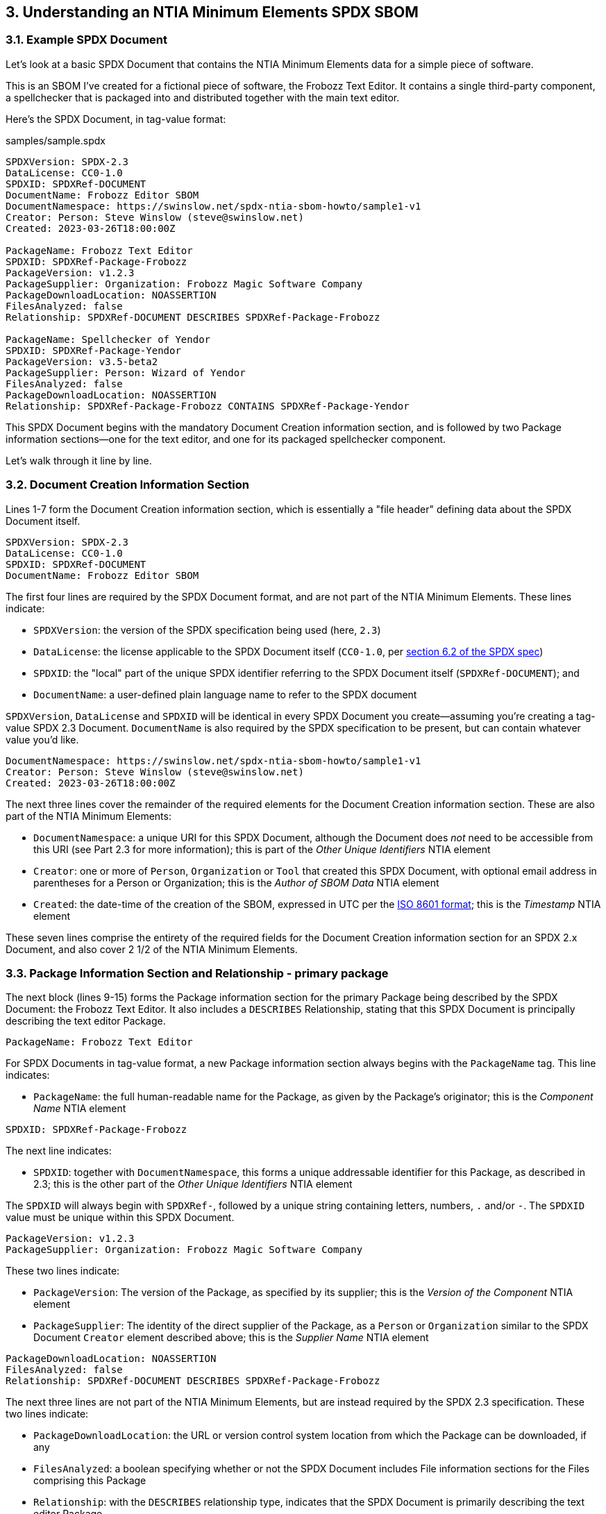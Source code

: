 // SPDX-License-Identifier: CC-BY-4.0

== 3. Understanding an NTIA Minimum Elements SPDX SBOM

=== 3.1. Example SPDX Document

Let's look at a basic SPDX Document that contains the NTIA Minimum Elements data for a simple piece of software.

This is an SBOM I've created for a fictional piece of software, the Frobozz Text Editor.
It contains a single third-party component, a spellchecker that is packaged into and distributed together with the main text editor.

Here's the SPDX Document, in tag-value format:

.samples/sample.spdx
----
SPDXVersion: SPDX-2.3
DataLicense: CC0-1.0
SPDXID: SPDXRef-DOCUMENT
DocumentName: Frobozz Editor SBOM
DocumentNamespace: https://swinslow.net/spdx-ntia-sbom-howto/sample1-v1
Creator: Person: Steve Winslow (steve@swinslow.net)
Created: 2023-03-26T18:00:00Z

PackageName: Frobozz Text Editor
SPDXID: SPDXRef-Package-Frobozz
PackageVersion: v1.2.3
PackageSupplier: Organization: Frobozz Magic Software Company
PackageDownloadLocation: NOASSERTION
FilesAnalyzed: false
Relationship: SPDXRef-DOCUMENT DESCRIBES SPDXRef-Package-Frobozz

PackageName: Spellchecker of Yendor
SPDXID: SPDXRef-Package-Yendor
PackageVersion: v3.5-beta2
PackageSupplier: Person: Wizard of Yendor
FilesAnalyzed: false
PackageDownloadLocation: NOASSERTION
Relationship: SPDXRef-Package-Frobozz CONTAINS SPDXRef-Package-Yendor
----

This SPDX Document begins with the mandatory Document Creation information section, and is followed by two Package information sections--one for the text editor, and one for its packaged spellchecker component.

Let's walk through it line by line.

=== 3.2. Document Creation Information Section

Lines 1-7 form the Document Creation information section, which is essentially a "file header" defining data about the SPDX Document itself.

----
SPDXVersion: SPDX-2.3
DataLicense: CC0-1.0
SPDXID: SPDXRef-DOCUMENT
DocumentName: Frobozz Editor SBOM
----

The first four lines are required by the SPDX Document format, and are not part of the NTIA Minimum Elements.
These lines indicate:

* ``SPDXVersion``: the version of the SPDX specification being used (here, ``2.3``)
* ``DataLicense``: the license applicable to the SPDX Document itself (``CC0-1.0``, per https://spdx.github.io/spdx-spec/v2.3/document-creation-information/#62-data-license-field[section 6.2 of the SPDX spec])
* ``SPDXID``: the "local" part of the unique SPDX identifier referring to the SPDX Document itself (``SPDXRef-DOCUMENT``); and
* ``DocumentName``: a user-defined plain language name to refer to the SPDX document

``SPDXVersion``, ``DataLicense`` and ``SPDXID`` will be identical in every SPDX Document you create--assuming you're creating a tag-value SPDX 2.3 Document.
``DocumentName`` is also required by the SPDX specification to be present, but can contain whatever value you'd like.

----
DocumentNamespace: https://swinslow.net/spdx-ntia-sbom-howto/sample1-v1
Creator: Person: Steve Winslow (steve@swinslow.net)
Created: 2023-03-26T18:00:00Z
----

The next three lines cover the remainder of the required elements for the Document Creation information section.
These are also part of the NTIA Minimum Elements:

* ``DocumentNamespace``: a unique URI for this SPDX Document, although the Document does _not_ need to be accessible from this URI (see Part 2.3 for more information); this is part of the _Other Unique Identifiers_ NTIA element
* ``Creator``: one or more of ``Person``, ``Organization`` or ``Tool`` that created this SPDX Document, with optional email address in parentheses for a Person or Organization; this is the _Author of SBOM Data_ NTIA element
* ``Created``: the date-time of the creation of the SBOM, expressed in UTC per the https://en.wikipedia.org/wiki/ISO_8601[ISO 8601 format]; this is the _Timestamp_ NTIA element

These seven lines comprise the entirety of the required fields for the Document Creation information section for an SPDX 2.x Document, and also cover 2 1/2 of the NTIA Minimum Elements.

=== 3.3. Package Information Section and Relationship - primary package

The next block (lines 9-15) forms the Package information section for the primary Package being described by the SPDX Document: the Frobozz Text Editor.
It also includes a ``DESCRIBES`` Relationship, stating that this SPDX Document is principally describing the text editor Package.

----
PackageName: Frobozz Text Editor
----

For SPDX Documents in tag-value format, a new Package information section always begins with the ``PackageName`` tag.
This line indicates:

* ``PackageName``: the full human-readable name for the Package, as given by the Package's originator; this is the _Component Name_ NTIA element

----
SPDXID: SPDXRef-Package-Frobozz
----

The next line indicates:

* ``SPDXID``: together with ``DocumentNamespace``, this forms a unique addressable identifier for this Package, as described in 2.3; this is the other part of the _Other Unique Identifiers_ NTIA element

The ``SPDXID`` will always begin with ``SPDXRef-``, followed by a unique string containing letters, numbers, ``.`` and/or ``-``.
The ``SPDXID`` value must be unique within this SPDX Document.

----
PackageVersion: v1.2.3
PackageSupplier: Organization: Frobozz Magic Software Company
----

These two lines indicate:

* ``PackageVersion``: The version of the Package, as specified by its supplier; this is the _Version of the Component_ NTIA element
* ``PackageSupplier``: The identity of the direct supplier of the Package, as a ``Person`` or ``Organization`` similar to the SPDX Document ``Creator`` element described above; this is the _Supplier Name_ NTIA element

----
PackageDownloadLocation: NOASSERTION
FilesAnalyzed: false
Relationship: SPDXRef-DOCUMENT DESCRIBES SPDXRef-Package-Frobozz
----

The next three lines are not part of the NTIA Minimum Elements, but are instead required by the SPDX 2.3 specification.
These two lines indicate:

* ``PackageDownloadLocation``: the URL or version control system location from which the Package can be downloaded, if any
* ``FilesAnalyzed``: a boolean specifying whether or not the SPDX Document includes File information sections for the Files comprising this Package
* ``Relationship``: with the ``DESCRIBES`` relationship type, indicates that the SPDX Document is primarily describing the text editor Package

A minimal SBOM meeting the NTIA Minimal Elements requirements does not need to include File information sections, so we'll leave ``FilesAnalyzed`` as ``false``.

If we know the ``PackageDownloadLocation`` for this version of the Package, we can specify the URL, but there's no need to do so.
We can leave it as ``NOASSERTION`` to indicate that we (as the SPDX Document creator) are not making any attempt to specify it; or if we knew that there is no download location whatsoever, we could also specify ``NONE``.

Line 15 is technically part of a Relationship information section, but it can in fact appear anywhere in the SPDX Document after the initial Document Creation information section.
Each SPDX Document that contains more than one Package must include at least one ``DESCRIBES`` Relationship, in order to specify which Package is the primary one being described by this SPDX Document.

=== 3.4. Package Information Section and Relationship - contained dependency

The elements listed in subsections 3.2 and 3.3 above are actually all that is required by the NTIA Minimum Elements and the SPDX specification format, for a primary Package that contains no dependencies.

For this example, we're assuming that the text editor includes exactly one dependency, a separate spellchecker component obtained from a third party.
The final block (lines 17-23) describes this dependency.

Most of the fields have an identical meaning and structure as those used in the Package information section for the primary Package.
Only the final line has a different structure:

----
Relationship: SPDXRef-Package-Frobozz CONTAINS SPDXRef-Package-Yendor
----

While this is also a Relationship information line as for the prior Package, this one instead has a ``CONTAINS`` relationship type, indicating:

* ``Relationship``: with the ``CONTAINS`` relationship type, indicates that the Package with the ID specified on the left side contains the Package with the ID specified on the right side; this is the _Dependency Relationship_ NTIA element

Assuming that this spellchecker Package is the only dependency contained in the text editor Package, we are all done.
This SPDX Document contains all of the NTIA Minimum Elements for an SBOM.

=== 3.5. Summary of required fields

The following table summarizes the SPDX fields that correspond to the NTIA Minimum Elements fields.

.NTIA Minimum Elements and SPDX 2.3 fields
[cols="1,1,1"]
|===
|NTIA element name |SPDX 2.3 field name |SPDX 2.3 specification reference

|Supplier Name
|``PackageSupplier``
|https://spdx.github.io/spdx-spec/v2.3/package-information/#75-package-supplier-field[Section 7.5]

|Component Name
|``PackageName``
|https://spdx.github.io/spdx-spec/v2.3/package-information/#71-package-name-field[Section 7.1]

|Version of the Component
|``PackageVersion``
|https://spdx.github.io/spdx-spec/v2.3/package-information/#73-package-version-field[Section 7.3]

|Other Unique Identifiers
|``DocumentNamespace``, ``SPDXID``
|https://spdx.github.io/spdx-spec/v2.3/document-creation-information/#65-spdx-document-namespace-field[Section 6.5], https://spdx.github.io/spdx-spec/v2.3/package-information/#72-package-spdx-identifier-field[Section 7.2]

|Dependency Relationship
|``Relationship`` (``CONTAINS``)
|https://spdx.github.io/spdx-spec/v2.3/relationships-between-SPDX-elements/#111-relationship-field[Section 11.1]

|Author of SBOM Data
|``Creator``
|https://spdx.github.io/spdx-spec/v2.3/document-creation-information/#68-creator-field[Section 6.8]

|Timestamp
|``Created``
|https://spdx.github.io/spdx-spec/v2.3/document-creation-information/#69-created-field[Section 6.9]
|===

Additionally, the following table summarizes the other SPDX fields that are required as mandatory fields per the SPDX spec, which do not correspond to the NTIA Minimum Elements.

.Other mandatory SPDX 2.3 fields
[cols="1,1,1"]
|===
|SPDX 2.3 field name |Value |SPDX 2.3 specification reference

|``SPDXVersion``
|``SPDX-2.3``
|https://spdx.github.io/spdx-spec/v2.3/document-creation-information/#61-spdx-version-field[Section 6.1]

|``DataLicense``
|``CC0-1.0``
|https://spdx.github.io/spdx-spec/v2.3/document-creation-information/#62-data-license-field[Section 6.2]

|``SPDXID`` (for Document)
|``SPDXRef-DOCUMENT``
|https://spdx.github.io/spdx-spec/v2.3/document-creation-information/#63-spdx-identifier-field[Section 6.3]

|``DocumentName``
|user-defined name of SPDX Document
|https://spdx.github.io/spdx-spec/v2.3/document-creation-information/#64-document-name-field[Section 6.4]

|``PackageDownloadLocation``
|``NOASSERTION`` or URL / VCS location
|https://spdx.github.io/spdx-spec/v2.3/package-information/#77-package-download-location-field[Section 7.7]

|``FilesAnalyzed``
|``false`` (unless including all File information sections)
|https://spdx.github.io/spdx-spec/v2.3/package-information/#78-files-analyzed-field[Section 7.8]

|``Relationship`` (``DESCRIBES``, for primary Package)
|``SPDXRef-DOCUMENT`` on left side, ID of primary Package on right side
|https://spdx.github.io/spdx-spec/v2.3/relationships-between-SPDX-elements/#111-relationship-field[Section 11.1]
|===
